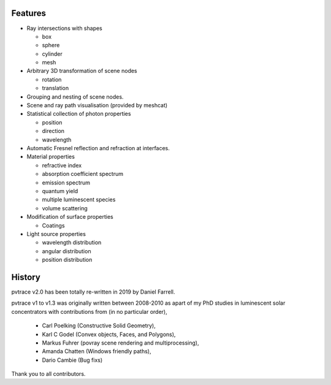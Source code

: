 Features
--------

* Ray intersections with shapes

  * box
  * sphere
  * cylinder
  * mesh

* Arbitrary 3D transformation of scene nodes
 
  * rotation
  * translation

* Grouping and nesting of scene nodes.
* Scene and ray path visualisation (provided by meshcat)
* Statistical collection of photon properties

  * position
  * direction
  * wavelength

* Automatic Fresnel reflection and refraction at interfaces.
* Material properties

  * refractive index
  * absorption coefficient spectrum
  * emission spectrum
  * quantum yield
  * multiple luminescent species
  * volume scattering

* Modification of surface properties

  * Coatings

* Light source properties

  * wavelength distribution
  * angular distribution
  * position distribution


History
-------

pvtrace v2.0 has been totally re-written in 2019 by Daniel Farrell.

pvtrace v1 to v1.3 was originally written between 2008-2010 as apart of my PhD studies in luminescent solar concentrators with contributions from (in no particular order),

 * Carl Poelking (Constructive Solid Geometry),
 * Karl C Godel (Convex objects, Faces, and Polygons), 
 * Markus Fuhrer (povray scene rendering and multiprocessing), 
 * Amanda Chatten (Windows friendly paths),
 * Dario Cambie (Bug fixs)

Thank you to all contributors.